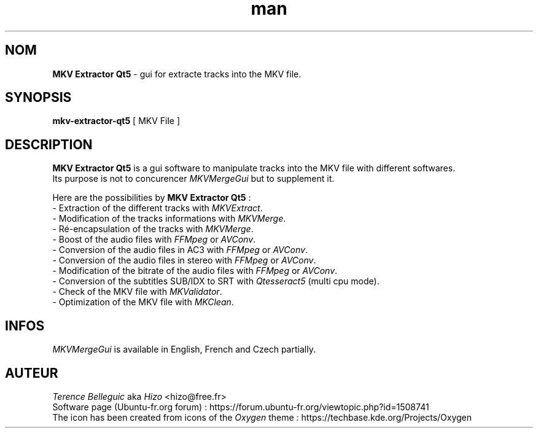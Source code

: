 .TH man 1 "28 Sep 2016" "Version 5.*" "MKV Extractor Qt5 man"


.SH NOM
\fBMKV Extractor Qt5\fP - gui for extracte tracks into the MKV file.


.SH SYNOPSIS
\fBmkv-extractor-qt5\fP [ MKV File ]


.SH DESCRIPTION
\fBMKV Extractor Qt5\fP is a gui software to manipulate tracks into the MKV file with different softwares.
.br
Its purpose is not to concurencer \fIMKVMergeGui\fP but to supplement it.
.LP
Here are the possibilities by \fBMKV Extractor Qt5\fP :
.br
    - Extraction of the different tracks with \fIMKVExtract\fP.
.br
    - Modification of the tracks informations with \fIMKVMerge\fP.
.br
    - Ré-encapsulation of the tracks with \fIMKVMerge\fP.
.br
    - Boost of the audio files with \fIFFMpeg\fP or \fIAVConv\fP.
.br
    - Conversion of the audio files in AC3 with \fIFFMpeg\fP or \fIAVConv\fP.
.br
    - Conversion of the audio files in stereo with \fIFFMpeg\fP or \fIAVConv\fP.
.br
    - Modification of the bitrate of the audio files with \fIFFMpeg\fP or \fIAVConv\fP.
.br
    - Conversion of the subtitles SUB/IDX to SRT with \fIQtesseract5\fP (multi cpu mode).
.br
    - Check of the MKV file with \fIMKValidator\fP.
.br
    - Optimization of the MKV file with \fIMKClean\fP.


.SH INFOS
\fIMKVMergeGui\fP is available in English, French and  Czech partially.


.SH AUTEUR
\fITerence Belleguic\fP aka \fIHizo\fP <hizo@free.fr>
.br
Software page (Ubuntu-fr.org forum) : https://forum.ubuntu-fr.org/viewtopic.php?id=1508741
.br
The icon has been created from icons of the \fIOxygen\fP theme : https://techbase.kde.org/Projects/Oxygen
